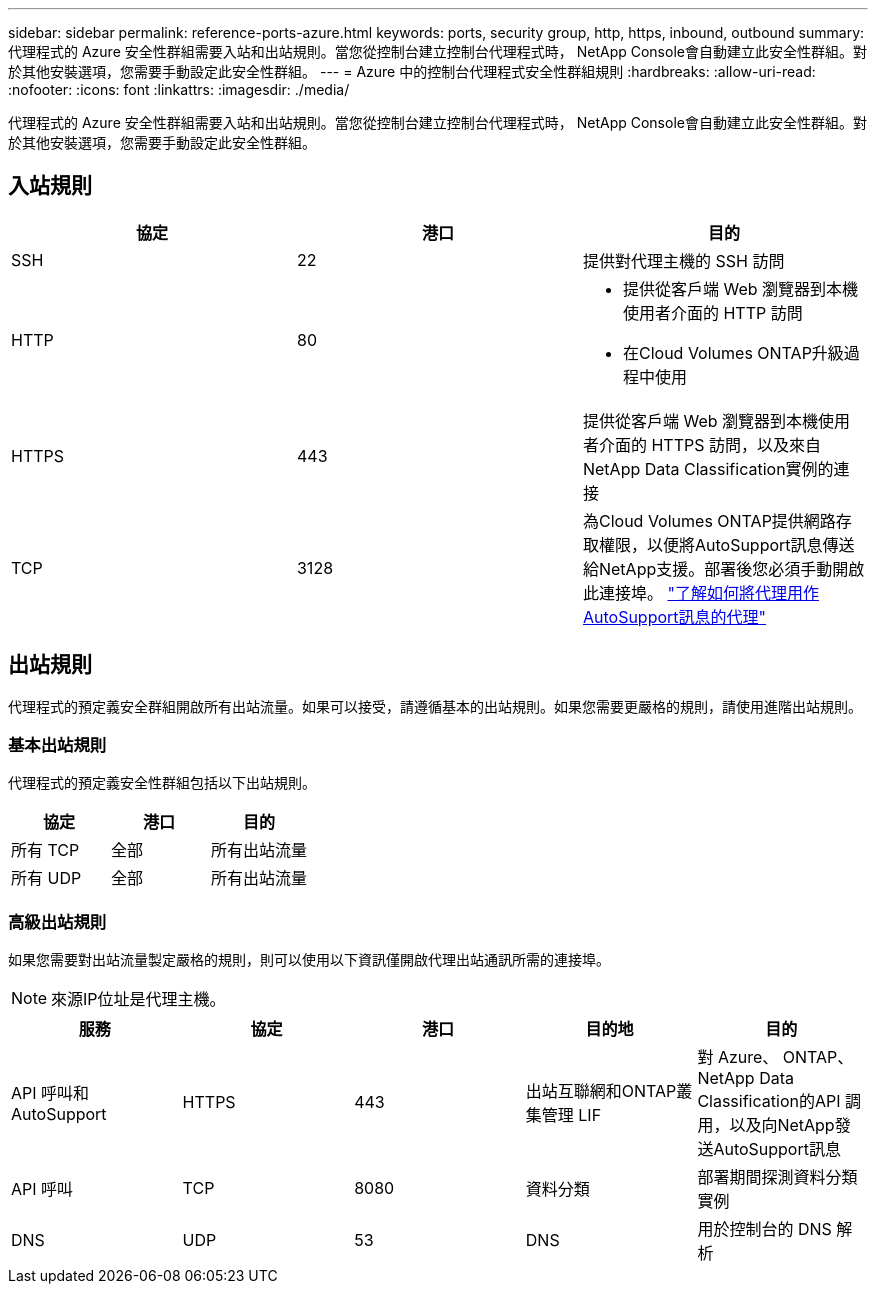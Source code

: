 ---
sidebar: sidebar 
permalink: reference-ports-azure.html 
keywords: ports, security group, http, https, inbound, outbound 
summary: 代理程式的 Azure 安全性群組需要入站和出站規則。當您從控制台建立控制台代理程式時， NetApp Console會自動建立此安全性群組。對於其他安裝選項，您需要手動設定此安全性群組。 
---
= Azure 中的控制台代理程式安全性群組規則
:hardbreaks:
:allow-uri-read: 
:nofooter: 
:icons: font
:linkattrs: 
:imagesdir: ./media/


[role="lead"]
代理程式的 Azure 安全性群組需要入站和出站規則。當您從控制台建立控制台代理程式時， NetApp Console會自動建立此安全性群組。對於其他安裝選項，您需要手動設定此安全性群組。



== 入站規則

[cols="3*"]
|===
| 協定 | 港口 | 目的 


| SSH | 22 | 提供對代理主機的 SSH 訪問 


| HTTP | 80  a| 
* 提供從客戶端 Web 瀏覽器到本機使用者介面的 HTTP 訪問
* 在Cloud Volumes ONTAP升級過程中使用




| HTTPS | 443 | 提供從客戶端 Web 瀏覽器到本機使用者介面的 HTTPS 訪問，以及來自NetApp Data Classification實例的連接 


| TCP | 3128 | 為Cloud Volumes ONTAP提供網路存取權限，以便將AutoSupport訊息傳送給NetApp支援。部署後您必須手動開啟此連接埠。 https://docs.netapp.com/us-en/storage-management-cloud-volumes-ontap/task-verify-autosupport.html["了解如何將代理用作AutoSupport訊息的代理"^] 
|===


== 出站規則

代理程式的預定義安全群組開啟所有出站流量。如果可以接受，請遵循基本的出站規則。如果您需要更嚴格的規則，請使用進階出站規則。



=== 基本出站規則

代理程式的預定義安全性群組包括以下出站規則。

[cols="3*"]
|===
| 協定 | 港口 | 目的 


| 所有 TCP | 全部 | 所有出站流量 


| 所有 UDP | 全部 | 所有出站流量 
|===


=== 高級出站規則

如果您需要對出站流量製定嚴格的規則，則可以使用以下資訊僅開啟代理出站通訊所需的連接埠。


NOTE: 來源IP位址是代理主機。

[cols="5*"]
|===
| 服務 | 協定 | 港口 | 目的地 | 目的 


| API 呼叫和AutoSupport | HTTPS | 443 | 出站互聯網和ONTAP叢集管理 LIF | 對 Azure、 ONTAP、 NetApp Data Classification的API 調用，以及向NetApp發送AutoSupport訊息 


| API 呼叫 | TCP | 8080 | 資料分類 | 部署期間探測資料分類實例 


| DNS | UDP | 53 | DNS | 用於控制台的 DNS 解析 
|===